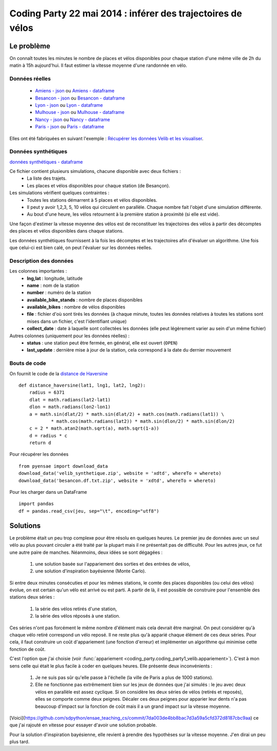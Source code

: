 ﻿
.. _l-codingparty1:


Coding Party 22 mai 2014 : inférer des trajectoires de vélos
============================================================

Le problème
-----------

On connaît toutes les minutes le nombre de places et vélos disponibles pour chaque station
d'une même ville de 2h du matin à 15h aujourd'hui. Il faut estimer la vitesse moyenne
d'une randonnée en vélo.


Données réelles
^^^^^^^^^^^^^^^


    * `Amiens - json <http://www.xavierdupre.fr/site2013/enseignements/tddata/amiens.zip>`_ ou `Amiens - dataframe <http://www.xavierdupre.fr/site2013/enseignements/tddata/amiens.df.txt.zip>`_
    * `Besancon - json <http://www.xavierdupre.fr/site2013/enseignements/tddata/besancon.zip>`_ ou `Besancon - dataframe <http://www.xavierdupre.fr/site2013/enseignements/tddata/besancon.df.txt.zip>`_
    * `Lyon - json <http://www.xavierdupre.fr/site2013/enseignements/tddata/lyon.zip>`_ ou `Lyon - dataframe <http://www.xavierdupre.fr/site2013/enseignements/tddata/lyon.df.txt.zip>`_
    * `Mulhouse - json <http://www.xavierdupre.fr/site2013/enseignements/tddata/mulhouse.zip>`_ ou `Mulhouse - dataframe <http://www.xavierdupre.fr/site2013/enseignements/tddata/mulhouse.df.txt.zip>`_
    * `Nancy - json <http://www.xavierdupre.fr/site2013/enseignements/tddata/nancy.zip>`_ ou `Nancy - dataframe <http://www.xavierdupre.fr/site2013/enseignements/tddata/nancy.df.txt.zip>`_
    * `Paris - json <http://www.xavierdupre.fr/site2013/enseignements/tddata/paris.zip>`_ ou `Paris - dataframe <http://www.xavierdupre.fr/site2013/enseignements/tddata/paris.df.txt.zip>`_
    
Elles ont été fabriquées en suivant l'exemple : 
`Récupérer les données Velib et les visualiser <http://www.xavierdupre.fr/app/pyensae/helpsphinx/notebooks/pyensae_velib.html>`_.

Données synthétiques
^^^^^^^^^^^^^^^^^^^^

`données synthétiques - dataframe <http://www.xavierdupre.fr/site2013/enseignements/tddata/velib_synthetique.zip>`_

Ce fichier contient plusieurs simulations, chacune disponible avec deux fichiers :
    * La liste des trajets.
    * Les places et vélos disponibles pour chaque station (de Besançon).
    
Les simulations vérifient quelques contraintes :
    * Toutes les stations démarrent à 5 places et vélos disponibles.
    * Il peut y avoir 1,2,3, 5, 10 vélos qui circulent en parallèle. Chaque nombre
      fait l'objet d'une simulation différente.
    * Au bout d'une heure, les vélos retournent à la première station à proximité (si elle est vide).

Une façon d'estimer la vitesse moyenne des vélos est de reconstituer les trajectoires
des vélos à partir des décomptes des places et vélos disponibles
dans chaque stations.

Les données synthétiques fournissent à la fois les décomptes et les trajectoires
afin d'évaluer un algorithme. Une fois que celui-ci est bien calé, on peut 
l'évaluer sur les données réelles.

    
Description des données
^^^^^^^^^^^^^^^^^^^^^^^

Les colonnes importantes :
    * **lng,lat** : longitude, latitude
    * **name** : nom de la station
    * **number** : numéro de la station
    * **available_bike_stands** : nombre de places disponibles
    * **available_bikes** : nombre de vélos disponibles
    * **file** : fichier d'où sont tirés les données (à chaque minute, toutes les données relatives
      à toutes les stations sont mises dans un fichier, c'est l'identifiant unique)
    * **collect_date** : date à laquelle sont collectées les données (elle peut légèrement varier
      au sein d'un même fichier)
      
Autres colonnes (uniquement pour les données réelles) :
    * **status** : une station peut être fermée, en général, elle est ouvert (``OPEN``)
    * **last_update** : dernière mise à jour de la station, cela correspond à la date du dernier mouvement

Bouts de code
^^^^^^^^^^^^^

On fournit le code de la `distance de Haversine <http://en.wikipedia.org/wiki/Haversine_formula>`_ ::

    def distance_haversine(lat1, lng1, lat2, lng2):
        radius = 6371
        dlat = math.radians(lat2-lat1)
        dlon = math.radians(lon2-lon1)
        a = math.sin(dlat/2) * math.sin(dlat/2) + math.cos(math.radians(lat1)) \
                * math.cos(math.radians(lat2)) * math.sin(dlon/2) * math.sin(dlon/2)
        c = 2 * math.atan2(math.sqrt(a), math.sqrt(1-a))
        d = radius * c
        return d   
        
Pour récupérer les données ::

    from pyensae import download_data
    download_data('velib_synthetique.zip', website = 'xdtd', whereTo = whereto)    
    download_data('besancon.df.txt.zip', website = 'xdtd', whereTo = whereto)  
    
Pour les charger dans un DataFrame ::

    import pandas
    df = pandas.read_csv(jeu, sep="\t", encoding="utf8")

Solutions
---------

Le problème était un peu trop complexe pour être résolu en quelques heures.
Le premier jeu de données avec un seul vélo au plus pouvant circuler a été
traité par la plupart mais il ne présentait pas de difficulté. Pour les autres jeux,
ce fut une autre paire de manches. Néanmoins, deux idées se sont dégagées :

    #. une solution basée sur l'appariement des sorties et des entrées de vélos,
    #. une solution d'inspiration bayésienne (Monte Carlo).
    
Si entre deux minutes consécuties et pour les mêmes stations, 
le comte des places disponibles (ou celui des vélos) évolue, on est certain
qu'un vélo est arrivé ou est parti. A partir de là, il est possible de construire 
pour l'ensemble des stations deux séries :
    
    #. la série des vélos retirés d'une station,
    #. la série des vélos réposés à une station.

Ces séries n'ont pas forcément le même nombre d'élément mais cela devrait être marginal.
On peut considérer qu'à chaque vélo retiré correspond un vélo reposé. Il ne reste plus
qu'à apparié chaque élément de ces deux séries. Pour cela, il faut construire 
un coût d'appariement (une fonction d'erreur) et implémenter un algorithme
qui minimise cette fonction de coût. 

C'est l'option que j'ai choisie (voir :func:`appariement <coding_party.coding_party1_velib.appariement>`).
C'est à mon sens celle qui était le plus facile à coder en quelques heures. 
Elle présente deux inconvénients : 

    #. Je ne suis pas sûr qu'elle passe à l'échelle (la ville de Paris a plus de 1000 stations).
    #. Elle ne fonctionne pas extrêmement bien sur les jeux de données que j'ai simulés : 
       le jeu avec deux vélos en parallèle est assez cyclique. Si on considère les deux séries 
       de vélos (retirés et reposés), elles se comporte comme deux peignes.
       Décaler ces deux peignes pour apparier leur dents n'a pas beaucoup d'impact
       sur la fonction de coût mais il a un grand impact sur la vitesse moyenne.
       
[Voici](https://github.com/sdpython/ensae_teaching_cs/commit/7da003de4bb8bac7d3a59a5cfd372d8187cbc9aa) ce que j'ai rajouté en vitesse pour essayer d'avoir une solution probable.       
       
Pour la solution d'inspiration bayésienne, elle revient à prendre des hypothèses 
sur la vitesse moyenne. J'en dirai un peu plus tard.




